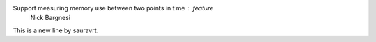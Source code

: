 Support measuring memory use between two points in time : feature
    Nick Bargnesi
This is a new line by sauravrt.
